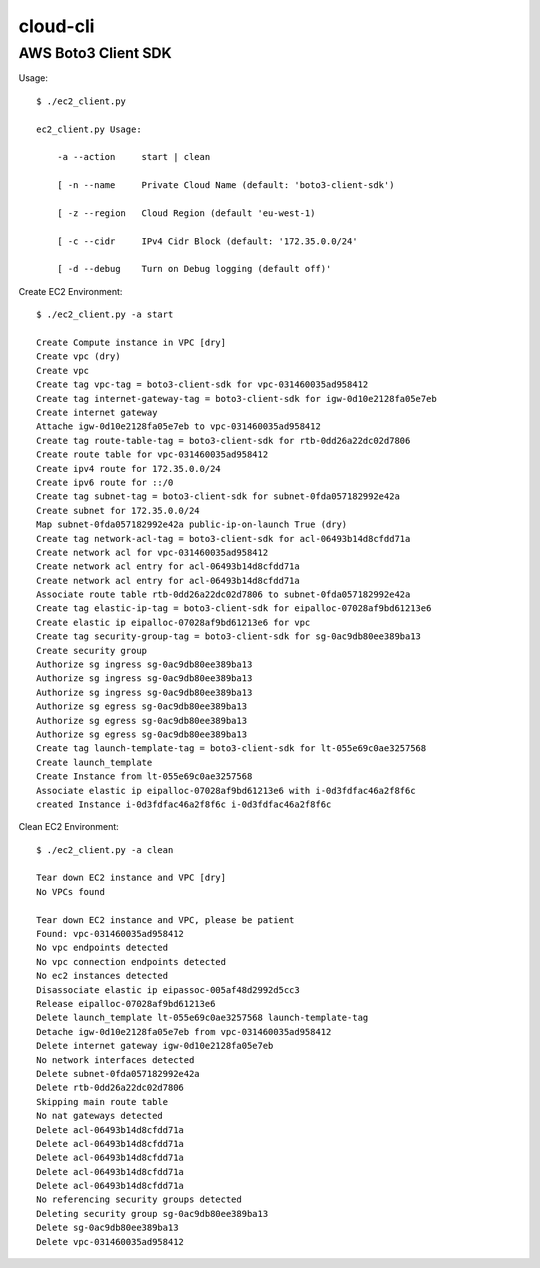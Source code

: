 ================
cloud-cli
================

AWS Boto3 Client SDK
======

Usage::
            
            $ ./ec2_client.py
            
            ec2_client.py Usage:
            
            	-a --action	start | clean 
            
            	[ -n --name	Private Cloud Name (default: 'boto3-client-sdk')
            
            	[ -z --region	Cloud Region (default 'eu-west-1)
            
            	[ -c --cidr	IPv4 Cidr Block (default: '172.35.0.0/24'
                        
            	[ -d --debug	Turn on Debug logging (default off)'
                        
            
Create EC2 Environment::

            $ ./ec2_client.py -a start

            Create Compute instance in VPC [dry]
            Create vpc (dry)
            Create vpc 
            Create tag vpc-tag = boto3-client-sdk for vpc-031460035ad958412 
            Create tag internet-gateway-tag = boto3-client-sdk for igw-0d10e2128fa05e7eb 
            Create internet gateway 
            Attache igw-0d10e2128fa05e7eb to vpc-031460035ad958412 
            Create tag route-table-tag = boto3-client-sdk for rtb-0dd26a22dc02d7806 
            Create route table for vpc-031460035ad958412 
            Create ipv4 route for 172.35.0.0/24 
            Create ipv6 route for ::/0 
            Create tag subnet-tag = boto3-client-sdk for subnet-0fda057182992e42a 
            Create subnet for 172.35.0.0/24 
            Map subnet-0fda057182992e42a public-ip-on-launch True (dry)
            Create tag network-acl-tag = boto3-client-sdk for acl-06493b14d8cfdd71a 
            Create network acl for vpc-031460035ad958412 
            Create network acl entry for acl-06493b14d8cfdd71a 
            Create network acl entry for acl-06493b14d8cfdd71a 
            Associate route table rtb-0dd26a22dc02d7806 to subnet-0fda057182992e42a 
            Create tag elastic-ip-tag = boto3-client-sdk for eipalloc-07028af9bd61213e6 
            Create elastic ip eipalloc-07028af9bd61213e6 for vpc 
            Create tag security-group-tag = boto3-client-sdk for sg-0ac9db80ee389ba13 
            Create security group 
            Authorize sg ingress sg-0ac9db80ee389ba13 
            Authorize sg ingress sg-0ac9db80ee389ba13 
            Authorize sg ingress sg-0ac9db80ee389ba13 
            Authorize sg egress sg-0ac9db80ee389ba13 
            Authorize sg egress sg-0ac9db80ee389ba13 
            Authorize sg egress sg-0ac9db80ee389ba13 
            Create tag launch-template-tag = boto3-client-sdk for lt-055e69c0ae3257568 
            Create launch_template 
            Create Instance from lt-055e69c0ae3257568
            Associate elastic ip eipalloc-07028af9bd61213e6 with i-0d3fdfac46a2f8f6c 
            created Instance i-0d3fdfac46a2f8f6c i-0d3fdfac46a2f8f6c
            

Clean EC2 Environment::

            $ ./ec2_client.py -a clean

            Tear down EC2 instance and VPC [dry]
            No VPCs found
            
            Tear down EC2 instance and VPC, please be patient
            Found: vpc-031460035ad958412
            No vpc endpoints detected
            No vpc connection endpoints detected
            No ec2 instances detected
            Disassociate elastic ip eipassoc-005af48d2992d5cc3 
            Release eipalloc-07028af9bd61213e6 
            Delete launch_template lt-055e69c0ae3257568 launch-template-tag
            Detache igw-0d10e2128fa05e7eb from vpc-031460035ad958412 
            Delete internet gateway igw-0d10e2128fa05e7eb 
            No network interfaces detected
            Delete subnet-0fda057182992e42a 
            Delete rtb-0dd26a22dc02d7806 
            Skipping main route table
            No nat gateways detected
            Delete acl-06493b14d8cfdd71a 
            Delete acl-06493b14d8cfdd71a 
            Delete acl-06493b14d8cfdd71a 
            Delete acl-06493b14d8cfdd71a 
            Delete acl-06493b14d8cfdd71a 
            No referencing security groups detected
            Deleting security group sg-0ac9db80ee389ba13
            Delete sg-0ac9db80ee389ba13 
            Delete vpc-031460035ad958412 
